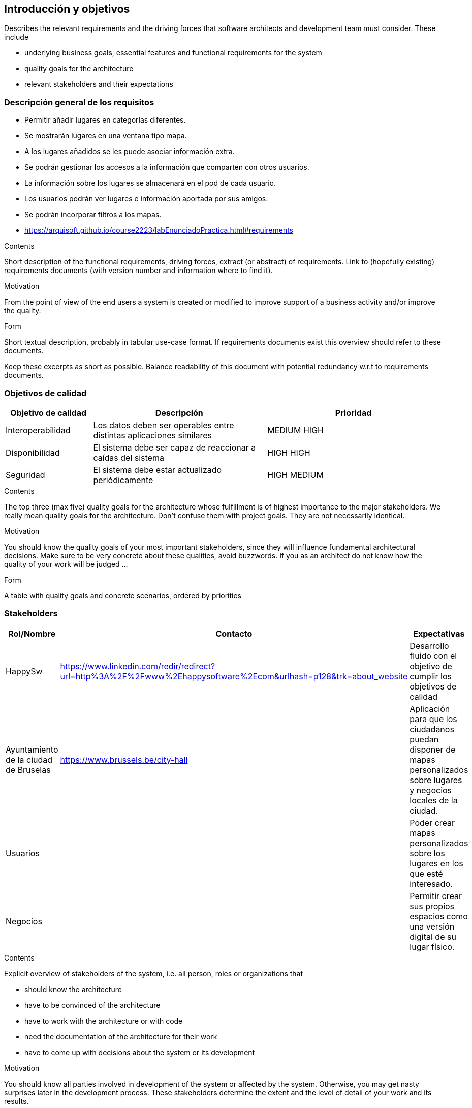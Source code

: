[[section-introduction-and-goals]]
== Introducción y objetivos

[role="arc42help"]
****
Describes the relevant requirements and the driving forces that software architects and development team must consider. These include

* underlying business goals, essential features and functional requirements for the system
* quality goals for the architecture
* relevant stakeholders and their expectations
****

=== Descripción general de los requisitos
* Permitir añadir lugares en categorías diferentes.
* Se mostrarán lugares en una ventana tipo mapa.
* A los lugares añadidos se les puede asociar información extra.
* Se podrán gestionar los accesos a la información que comparten con otros usuarios.
* La información sobre los lugares se almacenará en el pod de cada usuario.
* Los usuarios podrán ver lugares e información aportada por sus amigos.
* Se podrán incorporar filtros a los mapas.
* https://arquisoft.github.io/course2223/labEnunciadoPractica.html#requirements

[role="arc42help"]
****
.Contents
Short description of the functional requirements, driving forces, extract (or abstract)
of requirements. Link to (hopefully existing) requirements documents
(with version number and information where to find it).

.Motivation
From the point of view of the end users a system is created or modified to
improve support of a business activity and/or improve the quality.

.Form
Short textual description, probably in tabular use-case format.
If requirements documents exist this overview should refer to these documents.

Keep these excerpts as short as possible. Balance readability of this document with potential redundancy w.r.t to requirements documents.
****

=== Objetivos de calidad

[options="header",cols="1,2,2"]
|===
|Objetivo de calidad|Descripción|Prioridad
| Interoperabilidad | Los datos deben ser operables entre distintas aplicaciones similares| MEDIUM HIGH
| Disponibilidad | El sistema debe ser capaz de reaccionar a caídas del sistema | HIGH HIGH
| Seguridad | El sistema debe estar actualizado periódicamente| HIGH MEDIUM
|===
[role="arc42help"]
****
.Contents
The top three (max five) quality goals for the architecture whose fulfillment is of highest importance to the major stakeholders. We really mean quality goals for the architecture. Don't confuse them with project goals. They are not necessarily identical.

.Motivation
You should know the quality goals of your most important stakeholders, since they will influence fundamental architectural decisions. Make sure to be very concrete about these qualities, avoid buzzwords.
If you as an architect do not know how the quality of your work will be judged …

.Form
A table with quality goals and concrete scenarios, ordered by priorities
****

=== Stakeholders
[options="header",cols="1,1,2"]
|===
|Rol/Nombre|Contacto|Expectativas
| HappySw | https://www.linkedin.com/redir/redirect?url=http%3A%2F%2Fwww%2Ehappysoftware%2Ecom&urlhash=p128&trk=about_website| Desarrollo fluido con el objetivo de cumplir los objetivos de calidad
| Ayuntamiento de la ciudad de Bruselas| https://www.brussels.be/city-hall | Aplicación para que los ciudadanos puedan disponer de mapas personalizados sobre lugares y negocios locales de la ciudad.
| Usuarios| | Poder crear mapas personalizados sobre los lugares en los que esté interesado. 
| Negocios| | Permitir crear sus propios espacios como una versión digital de su lugar físico.
|===
[role="arc42help"]
****
.Contents
Explicit overview of stakeholders of the system, i.e. all person, roles or organizations that

* should know the architecture
* have to be convinced of the architecture
* have to work with the architecture or with code
* need the documentation of the architecture for their work
* have to come up with decisions about the system or its development

.Motivation
You should know all parties involved in development of the system or affected by the system.
Otherwise, you may get nasty surprises later in the development process.
These stakeholders determine the extent and the level of detail of your work and its results.

.Form
Table with role names, person names, and their expectations with respect to the architecture and its documentation.
****
